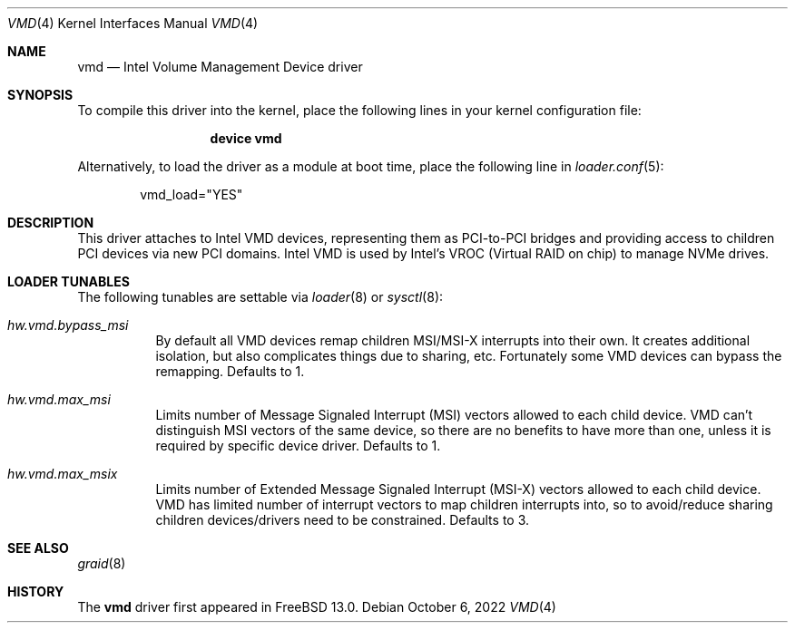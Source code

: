 .\"-
.\" SPDX-License-Identifier: BSD-2-Clause
.\"
.\" Copyright (c) 2021 Alexander Motin <mav@FreeBSD.org>
.\" Copyright 2019 Cisco Systems, Inc.
.\"
.\" Redistribution and use in source and binary forms, with or without
.\" modification, are permitted provided that the following conditions
.\" are met:
.\" 1. Redistributions of source code must retain the above copyright
.\"    notice, this list of conditions and the following disclaimer.
.\" 2. Redistributions in binary form must reproduce the above copyright
.\"    notice, this list of conditions and the following disclaimer in the
.\"    documentation and/or other materials provided with the distribution.
.\"
.\" THIS SOFTWARE IS PROVIDED BY THE AUTHOR AND CONTRIBUTORS ``AS IS'' AND
.\" ANY EXPRESS OR IMPLIED WARRANTIES, INCLUDING, BUT NOT LIMITED TO, THE
.\" IMPLIED WARRANTIES OF MERCHANTABILITY AND FITNESS FOR A PARTICULAR PURPOSE
.\" ARE DISCLAIMED.  IN NO EVENT SHALL THE AUTHOR OR CONTRIBUTORS BE LIABLE
.\" FOR ANY DIRECT, INDIRECT, INCIDENTAL, SPECIAL, EXEMPLARY, OR CONSEQUENTIAL
.\" DAMAGES (INCLUDING, BUT NOT LIMITED TO, PROCUREMENT OF SUBSTITUTE GOODS
.\" OR SERVICES; LOSS OF USE, DATA, OR PROFITS; OR BUSINESS INTERRUPTION)
.\" HOWEVER CAUSED AND ON ANY THEORY OF LIABILITY, WHETHER IN CONTRACT, STRICT
.\" LIABILITY, OR TORT (INCLUDING NEGLIGENCE OR OTHERWISE) ARISING IN ANY WAY
.\" OUT OF THE USE OF THIS SOFTWARE, EVEN IF ADVISED OF THE POSSIBILITY OF
.\" SUCH DAMAGE.
.\"
.Dd October 6, 2022
.Dt VMD 4
.Os
.Sh NAME
.Nm vmd
.Nd Intel Volume Management Device driver
.Sh SYNOPSIS
To compile this driver into the kernel, place the following lines in your
kernel configuration file:
.Bd -ragged -offset -indent
.Cd "device vmd"
.Ed
.Pp
Alternatively, to load the driver as a module at boot time, place the following
line in
.Xr loader.conf 5 :
.Bd -literal -offset indent
vmd_load="YES"
.Ed
.Sh DESCRIPTION
This driver attaches to Intel VMD devices, representing them as PCI-to-PCI
bridges and providing access to children PCI devices via new PCI domains.
Intel VMD is used by Intel's VROC (Virtual RAID on chip) to manage NVMe
drives.
.Sh LOADER TUNABLES
The following tunables are settable via
.Xr loader 8
or
.Xr sysctl 8 :
.Bl -tag -width indent
.It Va hw.vmd.bypass_msi
By default all VMD devices remap children MSI/MSI-X interrupts into their
own.  It creates additional isolation, but also complicates things due to
sharing, etc.  Fortunately some VMD devices can bypass the remapping.
Defaults to 1.
.It Va hw.vmd.max_msi
Limits number of Message Signaled Interrupt (MSI) vectors allowed to each
child device.
VMD can't distinguish MSI vectors of the same device, so there are no
benefits to have more than one, unless it is required by specific device
driver.
Defaults to 1.
.It Va hw.vmd.max_msix
Limits number of Extended Message Signaled Interrupt (MSI-X) vectors
allowed to each child device.
VMD has limited number of interrupt vectors to map children interrupts into,
so to avoid/reduce sharing children devices/drivers need to be constrained.
Defaults to 3.
.El
.Sh SEE ALSO
.Xr graid 8
.Sh HISTORY
The
.Nm
driver first appeared in
.Fx 13.0 .
